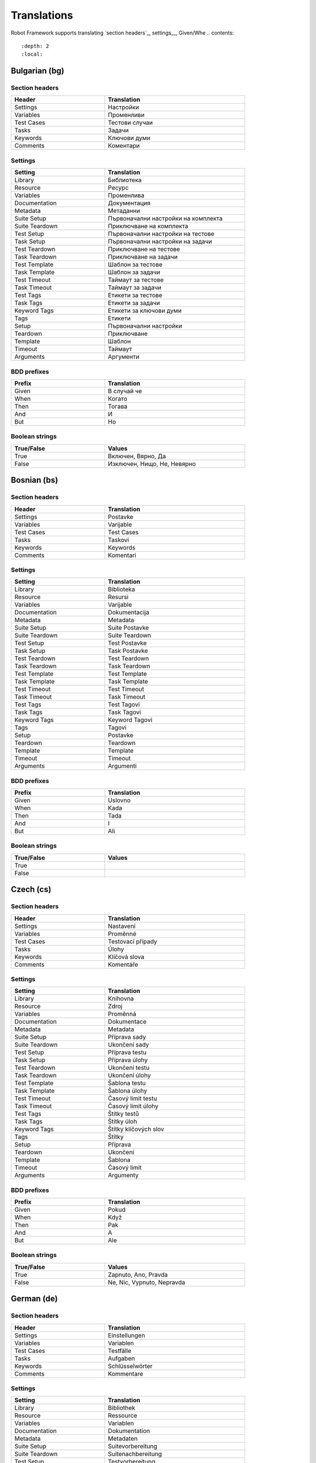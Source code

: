 Translations
============

Robot Framework supports translating `section headers`_, settings__, Given/Whe
.. contents::
   :depth: 2
   :local:

.. Content below has been generated using `document_translations.py`.
.. Don't edit manually, update the script instead.
.. GENERATED CONTENT BEGINS

Bulgarian (bg)
--------------

Section headers
~~~~~~~~~~~~~~~

.. list-table::
    :width: 40em
    :widths: 2 3
    :header-rows: 1

    * - Header
      - Translation
    * - Settings
      - Настройки
    * - Variables
      - Променливи
    * - Test Cases
      - Тестови случаи
    * - Tasks
      - Задачи
    * - Keywords
      - Ключови думи
    * - Comments
      - Коментари

Settings
~~~~~~~~

.. list-table::
    :width: 40em
    :widths: 2 3
    :header-rows: 1

    * - Setting
      - Translation
    * - Library
      - Библиотека
    * - Resource
      - Ресурс
    * - Variables
      - Променлива
    * - Documentation
      - Документация
    * - Metadata
      - Метаданни
    * - Suite Setup
      - Първоначални настройки на комплекта
    * - Suite Teardown
      - Приключване на комплекта
    * - Test Setup
      - Първоначални настройки на тестове
    * - Task Setup
      - Първоначални настройки на задачи
    * - Test Teardown
      - Приключване на тестове
    * - Task Teardown
      - Приключване на задачи
    * - Test Template
      - Шаблон за тестове
    * - Task Template
      - Шаблон за задачи
    * - Test Timeout
      - Таймаут за тестове
    * - Task Timeout
      - Таймаут за задачи
    * - Test Tags
      - Етикети за тестове
    * - Task Tags
      - Етикети за задачи
    * - Keyword Tags
      - Етикети за ключови думи
    * - Tags
      - Етикети
    * - Setup
      - Първоначални настройки
    * - Teardown
      - Приключване
    * - Template
      - Шаблон
    * - Timeout
      - Таймаут
    * - Arguments
      - Аргументи

BDD prefixes
~~~~~~~~~~~~

.. list-table::
    :width: 40em
    :widths: 2 3
    :header-rows: 1

    * - Prefix
      - Translation
    * - Given
      - В случай че
    * - When
      - Когато
    * - Then
      - Тогава
    * - And
      - И
    * - But
      - Но

Boolean strings
~~~~~~~~~~~~~~~

.. list-table::
    :width: 40em
    :widths: 2 3
    :header-rows: 1

    * - True/False
      - Values
    * - True
      - Включен, Вярно, Да
    * - False
      - Изключен, Нищо, Не, Невярно



Bosnian (bs)
------------

Section headers
~~~~~~~~~~~~~~~

.. list-table::
    :width: 40em
    :widths: 2 3
    :header-rows: 1

    * - Header
      - Translation
    * - Settings
      - Postavke
    * - Variables
      - Varijable
    * - Test Cases
      - Test Cases
    * - Tasks
      - Taskovi
    * - Keywords
      - Keywords
    * - Comments
      - Komentari

Settings
~~~~~~~~

.. list-table::
    :width: 40em
    :widths: 2 3
    :header-rows: 1

    * - Setting
      - Translation
    * - Library
      - Biblioteka
    * - Resource
      - Resursi
    * - Variables
      - Varijable
    * - Documentation
      - Dokumentacija
    * - Metadata
      - Metadata
    * - Suite Setup
      - Suite Postavke
    * - Suite Teardown
      - Suite Teardown
    * - Test Setup
      - Test Postavke
    * - Task Setup
      - Task Postavke
    * - Test Teardown
      - Test Teardown
    * - Task Teardown
      - Task Teardown
    * - Test Template
      - Test Template
    * - Task Template
      - Task Template
    * - Test Timeout
      - Test Timeout
    * - Task Timeout
      - Task Timeout
    * - Test Tags
      - Test Tagovi
    * - Task Tags
      - Task Tagovi
    * - Keyword Tags
      - Keyword Tagovi
    * - Tags
      - Tagovi
    * - Setup
      - Postavke
    * - Teardown
      - Teardown
    * - Template
      - Template
    * - Timeout
      - Timeout
    * - Arguments
      - Argumenti

BDD prefixes
~~~~~~~~~~~~

.. list-table::
    :width: 40em
    :widths: 2 3
    :header-rows: 1

    * - Prefix
      - Translation
    * - Given
      - Uslovno
    * - When
      - Kada
    * - Then
      - Tada
    * - And
      - I
    * - But
      - Ali

Boolean strings
~~~~~~~~~~~~~~~

.. list-table::
    :width: 40em
    :widths: 2 3
    :header-rows: 1

    * - True/False
      - Values
    * - True
      -
    * - False
      -



Czech (cs)
----------

Section headers
~~~~~~~~~~~~~~~

.. list-table::
    :width: 40em
    :widths: 2 3
    :header-rows: 1

    * - Header
      - Translation
    * - Settings
      - Nastavení
    * - Variables
      - Proměnné
    * - Test Cases
      - Testovací případy
    * - Tasks
      - Úlohy
    * - Keywords
      - Klíčová slova
    * - Comments
      - Komentáře

Settings
~~~~~~~~

.. list-table::
    :width: 40em
    :widths: 2 3
    :header-rows: 1

    * - Setting
      - Translation
    * - Library
      - Knihovna
    * - Resource
      - Zdroj
    * - Variables
      - Proměnná
    * - Documentation
      - Dokumentace
    * - Metadata
      - Metadata
    * - Suite Setup
      - Příprava sady
    * - Suite Teardown
      - Ukončení sady
    * - Test Setup
      - Příprava testu
    * - Task Setup
      - Příprava úlohy
    * - Test Teardown
      - Ukončení testu
    * - Task Teardown
      - Ukončení úlohy
    * - Test Template
      - Šablona testu
    * - Task Template
      - Šablona úlohy
    * - Test Timeout
      - Časový limit testu
    * - Task Timeout
      - Časový limit úlohy
    * - Test Tags
      - Štítky testů
    * - Task Tags
      - Štítky úloh
    * - Keyword Tags
      - Štítky klíčových slov
    * - Tags
      - Štítky
    * - Setup
      - Příprava
    * - Teardown
      - Ukončení
    * - Template
      - Šablona
    * - Timeout
      - Časový limit
    * - Arguments
      - Argumenty

BDD prefixes
~~~~~~~~~~~~

.. list-table::
    :width: 40em
    :widths: 2 3
    :header-rows: 1

    * - Prefix
      - Translation
    * - Given
      - Pokud
    * - When
      - Když
    * - Then
      - Pak
    * - And
      - A
    * - But
      - Ale

Boolean strings
~~~~~~~~~~~~~~~

.. list-table::
    :width: 40em
    :widths: 2 3
    :header-rows: 1

    * - True/False
      - Values
    * - True
      - Zapnuto, Ano, Pravda
    * - False
      - Ne, Nic, Vypnuto, Nepravda



German (de)
-----------

Section headers
~~~~~~~~~~~~~~~

.. list-table::
    :width: 40em
    :widths: 2 3
    :header-rows: 1

    * - Header
      - Translation
    * - Settings
      - Einstellungen
    * - Variables
      - Variablen
    * - Test Cases
      - Testfälle
    * - Tasks
      - Aufgaben
    * - Keywords
      - Schlüsselwörter
    * - Comments
      - Kommentare

Settings
~~~~~~~~

.. list-table::
    :width: 40em
    :widths: 2 3
    :header-rows: 1

    * - Setting
      - Translation
    * - Library
      - Bibliothek
    * - Resource
      - Ressource
    * - Variables
      - Variablen
    * - Documentation
      - Dokumentation
    * - Metadata
      - Metadaten
    * - Suite Setup
      - Suitevorbereitung
    * - Suite Teardown
      - Suitenachbereitung
    * - Test Setup
      - Testvorbereitung
    * - Task Setup
      - Aufgabenvorbereitung
    * - Test Teardown
      - Testnachbereitung
    * - Task Teardown
      - Aufgabennachbereitung
    * - Test Template
      - Testvorlage
    * - Task Template
      - Aufgabenvorlage
    * - Test Timeout
      - Testzeitlimit
    * - Task Timeout
      - Aufgabenzeitlimit
    * - Test Tags
      - Test Marker
    * - Task Tags
      - Aufgaben Marker
    * - Keyword Tags
      - Schlüsselwort Marker
    * - Tags
      - Marker
    * - Setup
      - Vorbereitung
    * - Teardown
      - Nachbereitung
    * - Template
      - Vorlage
    * - Timeout
      - Zeitlimit
    * - Arguments
      - Argumente

BDD prefixes
~~~~~~~~~~~~

.. list-table::
    :width: 40em
    :widths: 2 3
    :header-rows: 1

    * - Prefix
      - Translation
    * - Given
      - Angenommen
    * - When
      - Wenn
    * - Then
      - Dann
    * - And
      - Und
    * - But
      - Aber

Boolean strings
~~~~~~~~~~~~~~~

.. list-table::
    :width: 40em
    :widths: 2 3
    :header-rows: 1

    * - True/False
      - Values
    * - True
      - Ein, Ja, Wahr, An
    * - False
      - Nein, Aus, Unwahr, Falsch



Spanish (es)
------------

Section headers
~~~~~~~~~~~~~~~

.. list-table::
    :width: 40em
    :widths: 2 3
    :header-rows: 1

    * - Header
      - Translation
    * - Settings
      - Configuraciones
    * - Variables
      - Variables
    * - Test Cases
      - Casos de prueba
    * - Tasks
      - Tareas
    * - Keywords
      - Palabras clave
    * - Comments
      - Comentarios

Settings
~~~~~~~~

.. list-table::
    :width: 40em
    :widths: 2 3
    :header-rows: 1

    * - Setting
      - Translation
    * - Library
      - Biblioteca
    * - Resource
      - Recursos
    * - Variables
      - Variable
    * - Documentation
      - Documentación
    * - Metadata
      - Metadatos
    * - Suite Setup
      - Configuración de la Suite
    * - Suite Teardown
      - Desmontaje de la Suite
    * - Test Setup
      - Configuración de prueba
    * - Task Setup
      - Configuración de tarea
    * - Test Teardown
      - Desmontaje de la prueba
    * - Task Teardown
      - Desmontaje de tareas
    * - Test Template
      - Plantilla de prueba
    * - Task Template
      - Plantilla de tareas
    * - Test Timeout
      - Tiempo de espera de la prueba
    * - Task Timeout
      - Tiempo de espera de las tareas
    * - Test Tags
      - Etiquetas de la prueba
    * - Task Tags
      - Etiquetas de las tareas
    * - Keyword Tags
      - Etiquetas de palabras clave
    * - Tags
      - Etiquetas
    * - Setup
      - Configuración
    * - Teardown
      - Desmontaje
    * - Template
      - Plantilla
    * - Timeout
      - Tiempo agotado
    * - Arguments
      - Argumentos

BDD prefixes
~~~~~~~~~~~~

.. list-table::
    :width: 40em
    :widths: 2 3
    :header-rows: 1

    * - Prefix
      - Translation
    * - Given
      - Dado
    * - When
      - Cuando
    * - Then
      - Entonces
    * - And
      - Y
    * - But
      - Pero

Boolean strings
~~~~~~~~~~~~~~~

.. list-table::
    :width: 40em
    :widths: 2 3
    :header-rows: 1

    * - True/False
      - Values
    * - True
      - Verdadero, On, Si
    * - False
      - Ninguno, No, Falso, Off



Finnish (fi)
------------

Section headers
~~~~~~~~~~~~~~~

.. list-table::
    :width: 40em
    :widths: 2 3
    :header-rows: 1

    * - Header
      - Translation
    * - Settings
      - Asetukset
    * - Variables
      - Muuttujat
    * - Test Cases
      - Testit
    * - Tasks
      - Tehtävät
    * - Keywords
      - Avainsanat
    * - Comments
      - Kommentit

Settings
~~~~~~~~

.. list-table::
    :width: 40em
    :widths: 2 3
    :header-rows: 1

    * - Setting
      - Translation
    * - Library
      - Kirjasto
    * - Resource
      - Resurssi
    * - Variables
      - Muuttujat
    * - Documentation
      - Dokumentaatio
    * - Metadata
      - Metatiedot
    * - Suite Setup
      - Setin Alustus
    * - Suite Teardown
      - Setin Alasajo
    * - Test Setup
      - Testin Alustus
    * - Task Setup
      - Tehtävän Alustus
    * - Test Teardown
      - Testin Alasajo
    * - Task Teardown
      - Tehtävän Alasajo
    * - Test Template
      - Testin Malli
    * - Task Template
      - Tehtävän Malli
    * - Test Timeout
      - Testin Aikaraja
    * - Task Timeout
      - Tehtävän Aikaraja
    * - Test Tags
      - Testin Tagit
    * - Task Tags
      - Tehtävän Tagit
    * - Keyword Tags
      - Avainsanan Tagit
    * - Tags
      - Tagit
    * - Setup
      - Alustus
    * - Teardown
      - Alasajo
    * - Template
      - Malli
    * - Timeout
      - Aikaraja
    * - Arguments
      - Argumentit

BDD prefixes
~~~~~~~~~~~~

.. list-table::
    :width: 40em
    :widths: 2 3
    :header-rows: 1

    * - Prefix
      - Translation
    * - Given
      - Oletetaan
    * - When
      - Kun
    * - Then
      - Niin
    * - And
      - Ja
    * - But
      - Mutta

Boolean strings
~~~~~~~~~~~~~~~

.. list-table::
    :width: 40em
    :widths: 2 3
    :header-rows: 1

    * - True/False
      - Values
    * - True
      - Tosi, Kyllä, Päällä
    * - False
      - Ei, Pois, Epätosi



French (fr)
-----------

Section headers
~~~~~~~~~~~~~~~

.. list-table::
    :width: 40em
    :widths: 2 3
    :header-rows: 1

    * - Header
      - Translation
    * - Settings
      - Paramètres
    * - Variables
      - Variables
    * - Test Cases
      - Unités de test
    * - Tasks
      - Tâches
    * - Keywords
      - Mots-clés
    * - Comments
      - Commentaires

Settings
~~~~~~~~

.. list-table::
    :width: 40em
    :widths: 2 3
    :header-rows: 1

    * - Setting
      - Translation
    * - Library
      - Bibliothèque
    * - Resource
      - Ressource
    * - Variables
      - Variable
    * - Documentation
      - Documentation
    * - Metadata
      - Méta-donnée
    * - Suite Setup
      - Mise en place de suite
    * - Suite Teardown
      - Démontage de suite
    * - Test Setup
      - Mise en place de test
    * - Task Setup
      - Mise en place de tâche
    * - Test Teardown
      - Démontage de test
    * - Task Teardown
      - Démontage de test
    * - Test Template
      - Modèle de test
    * - Task Template
      - Modèle de tâche
    * - Test Timeout
      - Délai de test
    * - Task Timeout
      - Délai de tâche
    * - Test Tags
      - Étiquette de test
    * - Task Tags
      - Étiquette de tâche
    * - Keyword Tags
      - Etiquette de mot-clé
    * - Tags
      - Étiquette
    * - Setup
      - Mise en place
    * - Teardown
      - Démontage
    * - Template
      - Modèle
    * - Timeout
      - Délai d'attente
    * - Arguments
      - Arguments

BDD prefixes
~~~~~~~~~~~~

.. list-table::
    :width: 40em
    :widths: 2 3
    :header-rows: 1

    * - Prefix
      - Translation
    * - Given
      - Étant donné
    * - When
      - Lorsque
    * - Then
      - Alors
    * - And
      - Et
    * - But
      - Mais

Boolean strings
~~~~~~~~~~~~~~~

.. list-table::
    :width: 40em
    :widths: 2 3
    :header-rows: 1

    * - True/False
      - Values
    * - True
      - Vrai, Actif, Oui
    * - False
      - Faux, Désactivé, Non, Aucun



Hindi (hi)
----------

Section headers
~~~~~~~~~~~~~~~

.. list-table::
    :width: 40em
    :widths: 2 3
    :header-rows: 1

    * - Header
      - Translation
    * - Settings
      - स्थापना
    * - Variables
      - चर
    * - Test Cases
      - नियत कार्य प्रवेशिका
    * - Tasks
      - कार्य प्रवेशिका
    * - Keywords
      - कुंजीशब्द
    * - Comments
      - टिप्पणी

Settings
~~~~~~~~

.. list-table::
    :width: 40em
    :widths: 2 3
    :header-rows: 1

    * - Setting
      - Translation
    * - Library
      - कोड़ प्रतिबिंब संग्रह
    * - Resource
      - संसाधन
    * - Variables
      - चर
    * - Documentation
      - प्रलेखन
    * - Metadata
      - अधि-आंकड़ा
    * - Suite Setup
      - जांच की शुरुवात
    * - Suite Teardown
      - परीक्षण कार्य अंत
    * - Test Setup
      - परीक्षण कार्य प्रारंभ
    * - Task Setup
      - परीक्षण कार्य प्रारंभ
    * - Test Teardown
      - परीक्षण कार्य अंत
    * - Task Teardown
      - परीक्षण कार्य अंत
    * - Test Template
      - परीक्षण ढांचा
    * - Task Template
      - परीक्षण ढांचा
    * - Test Timeout
      - परीक्षण कार्य समय समाप्त
    * - Task Timeout
      - कार्य समयबाह्य
    * - Test Tags
      - जाँचका उपनाम
    * - Task Tags
      - कार्यका उपनाम
    * - Keyword Tags
      - कुंजीशब्द का उपनाम
    * - Tags
      - निशान
    * - Setup
      - व्यवस्थापना
    * - Teardown
      - विमोचन
    * - Template
      - साँचा
    * - Timeout
      - समय समाप्त
    * - Arguments
      - प्राचल

BDD prefixes
~~~~~~~~~~~~

.. list-table::
    :width: 40em
    :widths: 2 3
    :header-rows: 1

    * - Prefix
      - Translation
    * - Given
      - दिया हुआ
    * - When
      - जब
    * - Then
      - तब
    * - And
      - और
    * - But
      - परंतु

Boolean strings
~~~~~~~~~~~~~~~

.. list-table::
    :width: 40em
    :widths: 2 3
    :header-rows: 1

    * - True/False
      - Values
    * - True
      - निश्चित, हां, यथार्थ, पर
    * - False
      - गलत, हालाँकि, यद्यपि, हैं, नहीं



Italian (it)
------------

Section headers
~~~~~~~~~~~~~~~

.. list-table::
    :width: 40em
    :widths: 2 3
    :header-rows: 1

    * - Header
      - Translation
    * - Settings
      - Impostazioni
    * - Variables
      - Variabili
    * - Test Cases
      - Casi Di Test
    * - Tasks
      - Attività
    * - Keywords
      - Parole Chiave
    * - Comments
      - Commenti

Settings
~~~~~~~~

.. list-table::
    :width: 40em
    :widths: 2 3
    :header-rows: 1

    * - Setting
      - Translation
    * - Library
      - Libreria
    * - Resource
      - Risorsa
    * - Variables
      - Variabile
    * - Documentation
      - Documentazione
    * - Metadata
      - Metadati
    * - Suite Setup
      - Configurazione Suite
    * - Suite Teardown
      - Distruzione Suite
    * - Test Setup
      - Configurazione Test
    * - Task Setup
      - Configurazione Attività
    * - Test Teardown
      - Distruzione Test
    * - Task Teardown
      - Distruzione Attività
    * - Test Template
      - Modello Test
    * - Task Template
      - Modello Attività
    * - Test Timeout
      - Timeout Test
    * - Task Timeout
      - Timeout Attività
    * - Test Tags
      - Tag Del Test
    * - Task Tags
      - Tag Attività
    * - Keyword Tags
      - Tag Parola Chiave
    * - Tags
      - Tag
    * - Setup
      - Configurazione
    * - Teardown
      - Distruzione
    * - Template
      - Template
    * - Timeout
      - Timeout
    * - Arguments
      - Parametri

BDD prefixes
~~~~~~~~~~~~

.. list-table::
    :width: 40em
    :widths: 2 3
    :header-rows: 1

    * - Prefix
      - Translation
    * - Given
      - Dato
    * - When
      - Quando
    * - Then
      - Allora
    * - And
      - E
    * - But
      - Ma

Boolean strings
~~~~~~~~~~~~~~~

.. list-table::
    :width: 40em
    :widths: 2 3
    :header-rows: 1

    * - True/False
      - Values
    * - True
      - Vero, On, Sì
    * - False
      - Nessuno, No, Falso, Off



Dutch (nl)
----------

Section headers
~~~~~~~~~~~~~~~

.. list-table::
    :width: 40em
    :widths: 2 3
    :header-rows: 1

    * - Header
      - Translation
    * - Settings
      - Instellingen
    * - Variables
      - Variabelen
    * - Test Cases
      - Testgevallen
    * - Tasks
      - Taken
    * - Keywords
      - Sleutelwoorden
    * - Comments
      - Opmerkingen

Settings
~~~~~~~~

.. list-table::
    :width: 40em
    :widths: 2 3
    :header-rows: 1

    * - Setting
      - Translation
    * - Library
      - Bibliotheek
    * - Resource
      - Resource
    * - Variables
      - Variabele
    * - Documentation
      - Documentatie
    * - Metadata
      - Metadata
    * - Suite Setup
      - Suite Preconditie
    * - Suite Teardown
      - Suite Postconditie
    * - Test Setup
      - Test Preconditie
    * - Task Setup
      - Taak Preconditie
    * - Test Teardown
      - Test Postconditie
    * - Task Teardown
      - Taak Postconditie
    * - Test Template
      - Test Sjabloon
    * - Task Template
      - Taak Sjabloon
    * - Test Timeout
      - Test Time-out
    * - Task Timeout
      - Taak Time-out
    * - Test Tags
      - Test Labels
    * - Task Tags
      - Taak Labels
    * - Keyword Tags
      - Sleutelwoord Labels
    * - Tags
      - Labels
    * - Setup
      - Preconditie
    * - Teardown
      - Postconditie
    * - Template
      - Sjabloon
    * - Timeout
      - Time-out
    * - Arguments
      - Parameters

BDD prefixes
~~~~~~~~~~~~

.. list-table::
    :width: 40em
    :widths: 2 3
    :header-rows: 1

    * - Prefix
      - Translation
    * - Given
      - Stel, Gegeven
    * - When
      - Als
    * - Then
      - Dan
    * - And
      - En
    * - But
      - Maar

Boolean strings
~~~~~~~~~~~~~~~

.. list-table::
    :width: 40em
    :widths: 2 3
    :header-rows: 1

    * - True/False
      - Values
    * - True
      - Waar, Ja, Aan
    * - False
      - Nee, Onwaar, Geen, Uit



Polish (pl)
-----------

Section headers
~~~~~~~~~~~~~~~

.. list-table::
    :width: 40em
    :widths: 2 3
    :header-rows: 1

    * - Header
      - Translation
    * - Settings
      - Ustawienia
    * - Variables
      - Zmienne
    * - Test Cases
      - Przypadki testowe
    * - Tasks
      - Zadania
    * - Keywords
      - Słowa kluczowe
    * - Comments
      - Komentarze

Settings
~~~~~~~~

.. list-table::
    :width: 40em
    :widths: 2 3
    :header-rows: 1

    * - Setting
      - Translation
    * - Library
      - Biblioteka
    * - Resource
      - Zasób
    * - Variables
      - Zmienne
    * - Documentation
      - Dokumentacja
    * - Metadata
      - Metadane
    * - Suite Setup
      - Inicjalizacja zestawu
    * - Suite Teardown
      - Ukończenie zestawu
    * - Test Setup
      - Inicjalizacja testu
    * - Task Setup
      - Inicjalizacja zadania
    * - Test Teardown
      - Ukończenie testu
    * - Task Teardown
      - Ukończenie zadania
    * - Test Template
      - Szablon testu
    * - Task Template
      - Szablon zadania
    * - Test Timeout
      - Limit czasowy testu
    * - Task Timeout
      - Limit czasowy zadania
    * - Test Tags
      - Znaczniki testu
    * - Task Tags
      - Znaczniki zadania
    * - Keyword Tags
      - Znaczniki słowa kluczowego
    * - Tags
      - Znaczniki
    * - Setup
      - Inicjalizacja
    * - Teardown
      - Ukończenie
    * - Template
      - Szablon
    * - Timeout
      - Limit czasowy
    * - Arguments
      - Argumenty

BDD prefixes
~~~~~~~~~~~~

.. list-table::
    :width: 40em
    :widths: 2 3
    :header-rows: 1

    * - Prefix
      - Translation
    * - Given
      - Zakładając, że, Zakładając, Mając
    * - When
      - Gdy, Kiedy, Jeżeli, Jeśli
    * - Then
      - Wtedy
    * - And
      - I, Oraz
    * - But
      - Ale

Boolean strings
~~~~~~~~~~~~~~~

.. list-table::
    :width: 40em
    :widths: 2 3
    :header-rows: 1

    * - True/False
      - Values
    * - True
      -
    * - False
      -



Portuguese (pt)
---------------

Section headers
~~~~~~~~~~~~~~~

.. list-table::
    :width: 40em
    :widths: 2 3
    :header-rows: 1

    * - Header
      - Translation
    * - Settings
      - Definições
    * - Variables
      - Variáveis
    * - Test Cases
      - Casos de Teste
    * - Tasks
      - Tarefas
    * - Keywords
      - Palavras-Chave
    * - Comments
      - Comentários

Settings
~~~~~~~~

.. list-table::
    :width: 40em
    :widths: 2 3
    :header-rows: 1

    * - Setting
      - Translation
    * - Library
      - Biblioteca
    * - Resource
      - Recurso
    * - Variables
      - Variável
    * - Documentation
      - Documentação
    * - Metadata
      - Metadados
    * - Suite Setup
      - Inicialização de Suíte
    * - Suite Teardown
      - Finalização de Suíte
    * - Test Setup
      - Inicialização de Teste
    * - Task Setup
      - Inicialização de Tarefa
    * - Test Teardown
      - Finalização de Teste
    * - Task Teardown
      - Finalização de Tarefa
    * - Test Template
      - Modelo de Teste
    * - Task Template
      - Modelo de Tarefa
    * - Test Timeout
      - Tempo Limite de Teste
    * - Task Timeout
      - Tempo Limite de Tarefa
    * - Test Tags
      - Etiquetas de Testes
    * - Task Tags
      - Etiquetas de Tarefas
    * - Keyword Tags
      - Etiquetas de Palavras-Chave
    * - Tags
      - Etiquetas
    * - Setup
      - Inicialização
    * - Teardown
      - Finalização
    * - Template
      - Modelo
    * - Timeout
      - Tempo Limite
    * - Arguments
      - Argumentos

BDD prefixes
~~~~~~~~~~~~

.. list-table::
    :width: 40em
    :widths: 2 3
    :header-rows: 1

    * - Prefix
      - Translation
    * - Given
      - Dado
    * - When
      - Quando
    * - Then
      - Então
    * - And
      - E
    * - But
      - Mas

Boolean strings
~~~~~~~~~~~~~~~

.. list-table::
    :width: 40em
    :widths: 2 3
    :header-rows: 1

    * - True/False
      - Values
    * - True
      - Ligado, Verdadeiro, Verdade, Sim
    * - False
      - Desativado, Falso, Desligado, Nada, Não



Brazilian Portuguese (pt-BR)
----------------------------

Section headers
~~~~~~~~~~~~~~~

.. list-table::
    :width: 40em
    :widths: 2 3
    :header-rows: 1

    * - Header
      - Translation
    * - Settings
      - Configurações
    * - Variables
      - Variáveis
    * - Test Cases
      - Casos de Teste
    * - Tasks
      - Tarefas
    * - Keywords
      - Palavras-Chave
    * - Comments
      - Comentários

Settings
~~~~~~~~

.. list-table::
    :width: 40em
    :widths: 2 3
    :header-rows: 1

    * - Setting
      - Translation
    * - Library
      - Biblioteca
    * - Resource
      - Recurso
    * - Variables
      - Variável
    * - Documentation
      - Documentação
    * - Metadata
      - Metadados
    * - Suite Setup
      - Configuração da Suíte
    * - Suite Teardown
      - Finalização de Suíte
    * - Test Setup
      - Inicialização de Teste
    * - Task Setup
      - Inicialização de Tarefa
    * - Test Teardown
      - Finalização de Teste
    * - Task Teardown
      - Finalização de Tarefa
    * - Test Template
      - Modelo de Teste
    * - Task Template
      - Modelo de Tarefa
    * - Test Timeout
      - Tempo Limite de Teste
    * - Task Timeout
      - Tempo Limite de Tarefa
    * - Test Tags
      - Test Tags
    * - Task Tags
      - Task Tags
    * - Keyword Tags
      - Keyword Tags
    * - Tags
      - Etiquetas
    * - Setup
      - Inicialização
    * - Teardown
      - Finalização
    * - Template
      - Modelo
    * - Timeout
      - Tempo Limite
    * - Arguments
      - Argumentos

BDD prefixes
~~~~~~~~~~~~

.. list-table::
    :width: 40em
    :widths: 2 3
    :header-rows: 1

    * - Prefix
      - Translation
    * - Given
      - Dado
    * - When
      - Quando
    * - Then
      - Então
    * - And
      - E
    * - But
      - Mas

Boolean strings
~~~~~~~~~~~~~~~

.. list-table::
    :width: 40em
    :widths: 2 3
    :header-rows: 1

    * - True/False
      - Values
    * - True
      - Ligado, Verdadeiro, Verdade, Sim
    * - False
      - Desativado, Falso, Desligado, Nada, Não



Romanian (ro)
-------------

Section headers
~~~~~~~~~~~~~~~

.. list-table::
    :width: 40em
    :widths: 2 3
    :header-rows: 1

    * - Header
      - Translation
    * - Settings
      - Setari
    * - Variables
      - Variabile
    * - Test Cases
      - Cazuri De Test
    * - Tasks
      - Sarcini
    * - Keywords
      - Cuvinte Cheie
    * - Comments
      - Comentarii

Settings
~~~~~~~~

.. list-table::
    :width: 40em
    :widths: 2 3
    :header-rows: 1

    * - Setting
      - Translation
    * - Library
      - Librarie
    * - Resource
      - Resursa
    * - Variables
      - Variabila
    * - Documentation
      - Documentatie
    * - Metadata
      - Metadate
    * - Suite Setup
      - Configurare De Suita
    * - Suite Teardown
      - Configurare De Intrerupere
    * - Test Setup
      - Setare De Test
    * - Task Setup
      - Configuarare activitate
    * - Test Teardown
      - Inrerupere De Test
    * - Task Teardown
      - Intrerupere activitate
    * - Test Template
      - Sablon De Test
    * - Task Template
      - Sablon de activitate
    * - Test Timeout
      - Timp Expirare Test
    * - Task Timeout
      - Timp de expirare activitate
    * - Test Tags
      - Taguri De Test
    * - Task Tags
      - Etichete activitate
    * - Keyword Tags
      - Etichete metode
    * - Tags
      - Etichete
    * - Setup
      - Setare
    * - Teardown
      - Intrerupere
    * - Template
      - Sablon
    * - Timeout
      - Expirare
    * - Arguments
      - Argumente

BDD prefixes
~~~~~~~~~~~~

.. list-table::
    :width: 40em
    :widths: 2 3
    :header-rows: 1

    * - Prefix
      - Translation
    * - Given
      - Fie ca
    * - When
      - Cand
    * - Then
      - Atunci
    * - And
      - Si
    * - But
      - Dar

Boolean strings
~~~~~~~~~~~~~~~

.. list-table::
    :width: 40em
    :widths: 2 3
    :header-rows: 1

    * - True/False
      - Values
    * - True
      - Da, Cand, Adevarat
    * - False
      - Nu, Niciun, Fals, Oprit



Russian (ru)
------------

Section headers
~~~~~~~~~~~~~~~

.. list-table::
    :width: 40em
    :widths: 2 3
    :header-rows: 1

    * - Header
      - Translation
    * - Settings
      - Настройки
    * - Variables
      - Переменные
    * - Test Cases
      - Заголовки тестов
    * - Tasks
      - Задача
    * - Keywords
      - Ключевые слова
    * - Comments
      - Комментарии

Settings
~~~~~~~~

.. list-table::
    :width: 40em
    :widths: 2 3
    :header-rows: 1

    * - Setting
      - Translation
    * - Library
      - Библиотека
    * - Resource
      - Ресурс
    * - Variables
      - Переменные
    * - Documentation
      - Документация
    * - Metadata
      - Метаданные
    * - Suite Setup
      - Инициализация комплекта тестов
    * - Suite Teardown
      - Завершение комплекта тестов
    * - Test Setup
      - Инициализация теста
    * - Task Setup
      - Инициализация задания
    * - Test Teardown
      - Завершение теста
    * - Task Teardown
      - Завершение задания
    * - Test Template
      - Шаблон теста
    * - Task Template
      - Шаблон задания
    * - Test Timeout
      - Лимит выполнения теста
    * - Task Timeout
      - Лимит задания
    * - Test Tags
      - Теги тестов
    * - Task Tags
      - Метки заданий
    * - Keyword Tags
      - Метки ключевых слов
    * - Tags
      - Метки
    * - Setup
      - Инициализация
    * - Teardown
      - Завершение
    * - Template
      - Шаблон
    * - Timeout
      - Лимит
    * - Arguments
      - Аргументы

BDD prefixes
~~~~~~~~~~~~

.. list-table::
    :width: 40em
    :widths: 2 3
    :header-rows: 1

    * - Prefix
      - Translation
    * - Given
      - Дано
    * - When
      - Когда
    * - Then
      - Тогда
    * - And
      - И
    * - But
      - Но

Boolean strings
~~~~~~~~~~~~~~~

.. list-table::
    :width: 40em
    :widths: 2 3
    :header-rows: 1

    * - True/False
      - Values
    * - True
      -
    * - False
      -



Swedish (sv)
------------

Section headers
~~~~~~~~~~~~~~~

.. list-table::
    :width: 40em
    :widths: 2 3
    :header-rows: 1

    * - Header
      - Translation
    * - Settings
      - Inställningar
    * - Variables
      - Variabler
    * - Test Cases
      - Testfall
    * - Tasks
      - Taskar
    * - Keywords
      - Nyckelord
    * - Comments
      - Kommentarer

Settings
~~~~~~~~

.. list-table::
    :width: 40em
    :widths: 2 3
    :header-rows: 1

    * - Setting
      - Translation
    * - Library
      - Bibliotek
    * - Resource
      - Resurs
    * - Variables
      - Variabel
    * - Documentation
      - Dokumentation
    * - Metadata
      - Metadata
    * - Suite Setup
      - Svit konfigurering
    * - Suite Teardown
      - Svit nedrivning
    * - Test Setup
      - Test konfigurering
    * - Task Setup
      - Task konfigurering
    * - Test Teardown
      - Test nedrivning
    * - Task Teardown
      - Task nedrivning
    * - Test Template
      - Test mall
    * - Task Template
      - Task mall
    * - Test Timeout
      - Test timeout
    * - Task Timeout
      - Task timeout
    * - Test Tags
      - Test taggar
    * - Task Tags
      - Arbetsuppgift taggar
    * - Keyword Tags
      - Nyckelord taggar
    * - Tags
      - Taggar
    * - Setup
      - Konfigurering
    * - Teardown
      - Nedrivning
    * - Template
      - Mall
    * - Timeout
      - Timeout
    * - Arguments
      - Argument

BDD prefixes
~~~~~~~~~~~~

.. list-table::
    :width: 40em
    :widths: 2 3
    :header-rows: 1

    * - Prefix
      - Translation
    * - Given
      - Givet
    * - When
      - När
    * - Then
      - Då
    * - And
      - Och
    * - But
      - Men

Boolean strings
~~~~~~~~~~~~~~~

.. list-table::
    :width: 40em
    :widths: 2 3
    :header-rows: 1

    * - True/False
      - Values
    * - True
      - Sant, Ja, På
    * - False
      - Nej, Av, Ingen, Falskt



Thai (th)
---------

Section headers
~~~~~~~~~~~~~~~

.. list-table::
    :width: 40em
    :widths: 2 3
    :header-rows: 1

    * - Header
      - Translation
    * - Settings
      - การตั้งค่า
    * - Variables
      - กำหนดตัวแปร
    * - Test Cases
      - การทดสอบ
    * - Tasks
      - งาน
    * - Keywords
      - คำสั่งเพิ่มเติม
    * - Comments
      - คำอธิบาย

Settings
~~~~~~~~

.. list-table::
    :width: 40em
    :widths: 2 3
    :header-rows: 1

    * - Setting
      - Translation
    * - Library
      - ชุดคำสั่งที่ใช้
    * - Resource
      - ไฟล์ที่ใช้
    * - Variables
      - ชุดตัวแปร
    * - Documentation
      - เอกสาร
    * - Metadata
      - รายละเอียดเพิ่มเติม
    * - Suite Setup
      - กำหนดค่าเริ่มต้นของชุดการทดสอบ
    * - Suite Teardown
      - คืนค่าของชุดการทดสอบ
    * - Test Setup
      - กำหนดค่าเริ่มต้นของการทดสอบ
    * - Task Setup
      - กำหนดค่าเริ่มต้นของงาน
    * - Test Teardown
      - คืนค่าของการทดสอบ
    * - Task Teardown
      - คืนค่าของงาน
    * - Test Template
      - โครงสร้างของการทดสอบ
    * - Task Template
      - โครงสร้างของงาน
    * - Test Timeout
      - เวลารอของการทดสอบ
    * - Task Timeout
      - เวลารอของงาน
    * - Test Tags
      - กลุ่มของการทดสอบ
    * - Task Tags
      - กลุ่มของงาน
    * - Keyword Tags
      - กลุ่มของคำสั่งเพิ่มเติม
    * - Tags
      - กลุ่ม
    * - Setup
      - กำหนดค่าเริ่มต้น
    * - Teardown
      - คืนค่า
    * - Template
      - โครงสร้าง
    * - Timeout
      - หมดเวลา
    * - Arguments
      - ค่าที่ส่งเข้ามา

BDD prefixes
~~~~~~~~~~~~

.. list-table::
    :width: 40em
    :widths: 2 3
    :header-rows: 1

    * - Prefix
      - Translation
    * - Given
      - กำหนดให้
    * - When
      - เมื่อ
    * - Then
      - ดังนั้น
    * - And
      - และ
    * - But
      - แต่

Boolean strings
~~~~~~~~~~~~~~~

.. list-table::
    :width: 40em
    :widths: 2 3
    :header-rows: 1

    * - True/False
      - Values
    * - True
      -
    * - False
      -



Turkish (tr)
------------

Section headers
~~~~~~~~~~~~~~~

.. list-table::
    :width: 40em
    :widths: 2 3
    :header-rows: 1

    * - Header
      - Translation
    * - Settings
      - Ayarlar
    * - Variables
      - Değişkenler
    * - Test Cases
      - Test Durumları
    * - Tasks
      - Görevler
    * - Keywords
      - Anahtar Kelimeler
    * - Comments
      - Yorumlar

Settings
~~~~~~~~

.. list-table::
    :width: 40em
    :widths: 2 3
    :header-rows: 1

    * - Setting
      - Translation
    * - Library
      - Kütüphane
    * - Resource
      - Kaynak
    * - Variables
      - Değişkenler
    * - Documentation
      - Dokümantasyon
    * - Metadata
      - Üstveri
    * - Suite Setup
      - Takım Kurulumu
    * - Suite Teardown
      - Takım Bitişi
    * - Test Setup
      - Test Kurulumu
    * - Task Setup
      - Görev Kurulumu
    * - Test Teardown
      - Test Bitişi
    * - Task Teardown
      - Görev Bitişi
    * - Test Template
      - Test Taslağı
    * - Task Template
      - Görev Taslağı
    * - Test Timeout
      - Test Zaman Aşımı
    * - Task Timeout
      - Görev Zaman Aşımı
    * - Test Tags
      - Test Etiketleri
    * - Task Tags
      - Görev Etiketleri
    * - Keyword Tags
      - Anahtar Kelime Etiketleri
    * - Tags
      - Etiketler
    * - Setup
      - Kurulum
    * - Teardown
      - Bitiş
    * - Template
      - Taslak
    * - Timeout
      - Zaman Aşımı
    * - Arguments
      - Argümanlar

BDD prefixes
~~~~~~~~~~~~

.. list-table::
    :width: 40em
    :widths: 2 3
    :header-rows: 1

    * - Prefix
      - Translation
    * - Given
      - Diyelim ki
    * - When
      - Eğer ki
    * - Then
      - O zaman
    * - And
      - Ve
    * - But
      - Ancak

Boolean strings
~~~~~~~~~~~~~~~

.. list-table::
    :width: 40em
    :widths: 2 3
    :header-rows: 1

    * - True/False
      - Values
    * - True
      - Doğru, Evet, Açik
    * - False
      - Hayir, Yanliş, Kapali



Ukrainian (uk)
--------------

Section headers
~~~~~~~~~~~~~~~

.. list-table::
    :width: 40em
    :widths: 2 3
    :header-rows: 1

    * - Header
      - Translation
    * - Settings
      - Налаштування
    * - Variables
      - Змінні
    * - Test Cases
      - Тест-кейси
    * - Tasks
      - Завдань
    * - Keywords
      - Ключових слова
    * - Comments
      - Коментарів

Settings
~~~~~~~~

.. list-table::
    :width: 40em
    :widths: 2 3
    :header-rows: 1

    * - Setting
      - Translation
    * - Library
      - Бібліотека
    * - Resource
      - Ресурс
    * - Variables
      - Змінна
    * - Documentation
      - Документація
    * - Metadata
      - Метадані
    * - Suite Setup
      - Налаштування Suite
    * - Suite Teardown
      - Розбірка Suite
    * - Test Setup
      - Налаштування тесту
    * - Task Setup
      - Налаштування завдання
    * - Test Teardown
      - Розбирання тестy
    * - Task Teardown
      - Розбір завдання
    * - Test Template
      - Тестовий шаблон
    * - Task Template
      - Шаблон завдання
    * - Test Timeout
      - Час тестування
    * - Task Timeout
      - Час очікування завдання
    * - Test Tags
      - Тестові теги
    * - Task Tags
      - Теги завдань
    * - Keyword Tags
      - Теги ключових слів
    * - Tags
      - Теги
    * - Setup
      - Встановлення
    * - Teardown
      - Cпростовувати пункт за пунктом
    * - Template
      - Шаблон
    * - Timeout
      - Час вийшов
    * - Arguments
      - Аргументи

BDD prefixes
~~~~~~~~~~~~

.. list-table::
    :width: 40em
    :widths: 2 3
    :header-rows: 1

    * - Prefix
      - Translation
    * - Given
      - Дано
    * - When
      - Коли
    * - Then
      - Тоді
    * - And
      - Та
    * - But
      - Але

Boolean strings
~~~~~~~~~~~~~~~

.. list-table::
    :width: 40em
    :widths: 2 3
    :header-rows: 1

    * - True/False
      - Values
    * - True
      -
    * - False
      -



Chinese Simplified (zh-CN)
--------------------------

Section headers
~~~~~~~~~~~~~~~

.. list-table::
    :width: 40em
    :widths: 2 3
    :header-rows: 1

    * - Header
      - Translation
    * - Settings
      - 设置
    * - Variables
      - 变量
    * - Test Cases
      - 用例
    * - Tasks
      - 任务
    * - Keywords
      - 关键字
    * - Comments
      - 备注

Settings
~~~~~~~~

.. list-table::
    :width: 40em
    :widths: 2 3
    :header-rows: 1

    * - Setting
      - Translation
    * - Library
      - 程序库
    * - Resource
      - 资源文件
    * - Variables
      - 变量文件
    * - Documentation
      - 说明
    * - Metadata
      - 元数据
    * - Suite Setup
      - 用例集启程
    * - Suite Teardown
      - 用例集终程
    * - Test Setup
      - 用例启程
    * - Task Setup
      - 任务启程
    * - Test Teardown
      - 用例终程
    * - Task Teardown
      - 任务终程
    * - Test Template
      - 用例模板
    * - Task Template
      - 任务模板
    * - Test Timeout
      - 用例超时
    * - Task Timeout
      - 任务超时
    * - Test Tags
      - 用例标签
    * - Task Tags
      - 任务标签
    * - Keyword Tags
      - 关键字标签
    * - Tags
      - 标签
    * - Setup
      - 启程
    * - Teardown
      - 终程
    * - Template
      - 模板
    * - Timeout
      - 超时
    * - Arguments
      - 参数

BDD prefixes
~~~~~~~~~~~~

.. list-table::
    :width: 40em
    :widths: 2 3
    :header-rows: 1

    * - Prefix
      - Translation
    * - Given
      - 假定
    * - When
      - 当
    * - Then
      - 那么
    * - And
      - 并且
    * - But
      - 但是

Boolean strings
~~~~~~~~~~~~~~~

.. list-table::
    :width: 40em
    :widths: 2 3
    :header-rows: 1

    * - True/False
      - Values
    * - True
      - 是, 开, 真
    * - False
      - 假, 关, 否, 空



Chinese Traditional (zh-TW)
---------------------------

Section headers
~~~~~~~~~~~~~~~

.. list-table::
    :width: 40em
    :widths: 2 3
    :header-rows: 1

    * - Header
      - Translation
    * - Settings
      - 設置
    * - Variables
      - 變量
    * - Test Cases
      - 案例
    * - Tasks
      - 任務
    * - Keywords
      - 關鍵字
    * - Comments
      - 備註

Settings
~~~~~~~~

.. list-table::
    :width: 40em
    :widths: 2 3
    :header-rows: 1

    * - Setting
      - Translation
    * - Library
      - 函式庫
    * - Resource
      - 資源文件
    * - Variables
      - 變量文件
    * - Documentation
      - 說明
    * - Metadata
      - 元數據
    * - Suite Setup
      - 測試套啟程
    * - Suite Teardown
      - 測試套終程
    * - Test Setup
      - 測試啟程
    * - Task Setup
      - 任務啟程
    * - Test Teardown
      - 測試終程
    * - Task Teardown
      - 任務終程
    * - Test Template
      - 測試模板
    * - Task Template
      - 任務模板
    * - Test Timeout
      - 測試逾時
    * - Task Timeout
      - 任務逾時
    * - Test Tags
      - 測試標籤
    * - Task Tags
      - 任務標籤
    * - Keyword Tags
      - 關鍵字標籤
    * - Tags
      - 標籤
    * - Setup
      - 啟程
    * - Teardown
      - 終程
    * - Template
      - 模板
    * - Timeout
      - 逾時
    * - Arguments
      - 参数

BDD prefixes
~~~~~~~~~~~~

.. list-table::
    :width: 40em
    :widths: 2 3
    :header-rows: 1

    * - Prefix
      - Translation
    * - Given
      - 假定
    * - When
      - 當
    * - Then
      - 那麼
    * - And
      - 並且
    * - But
      - 但是

Boolean strings
~~~~~~~~~~~~~~~

.. list-table::
    :width: 40em
    :widths: 2 3
    :header-rows: 1

    * - True/False
      - Values
    * - True
      - 是, 開, 真
    * - False
      - 假, 關, 否, 空
